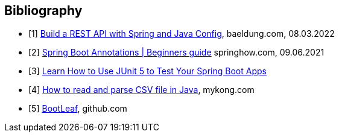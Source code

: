 [bibliography]
== Bibliography

* [[[building-a-restful-web-service-with-spring-and-java-based-configuration, 1]]] https://www.baeldung.com/building-a-restful-web-service-with-spring-and-java-based-configuration[Build a REST API with Spring and Java Config], baeldung.com, 08.03.2022
* [[[spring-boot-annotations, 2]]] https://springhow.com/spring-boot-annotations[Spring Boot Annotations | Beginners guide] springhow.com, 09.06.2021
* [[[learn-how-to-use-junit-5-to-test-your-spring-boot, 3]]] https://dzone.com/articles/learn-how-to-use-junit-5-to-test-your-spring-boot[Learn How to Use JUnit 5 to Test Your Spring Boot Apps]
* [[[how-to-read-and-parse-csv-file-in-java, 4]]] https://mkyong.com/java/how-to-read-and-parse-csv-file-in-java/[How to read and parse CSV file in Java], mykong.com
* [[[bootleaf, 5]]] https://github.com/iag-geo/bootleaf[BootLeaf], github.com